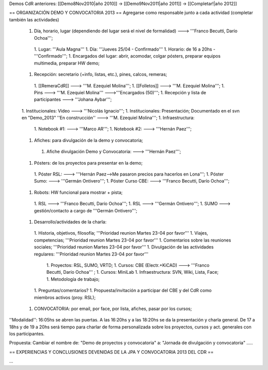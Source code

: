Demos CdR anteriores: [[Demo8Nov2010|año 2010]] -> [[Demo9Nov2011|año 2011]] -> [[Completar!|año 2012]]

== ORGANIZACIÓN DEMO Y CONVOCATORIA 2013 ==
Agregarse como responsable junto a cada actividad (completar también las actividades)

 1. Día, horario, lugar (dependiendo del lugar será el nivel de formalidad) ---> '''Franco Becutti, Darío Ochoa''';
  1. Lugar: '''Aula Magna'''
  1. Día: '''Jueves 25/04 - Confirmado'''
  1. Horario: de 16 a 20hs - '''Confirmado''';
  1. Encargados del lugar: abrir, acomodar, colgar pósters, preparar equipos multimedia, preparar HW demo;
 1. Recepción: secretario (+info, listas, etc.), pines, calcos, remeras;
  1. [[RemeraCdR]] ---> '''M. Ezequiel Molina''';
  1. [[Folletos]]    ---> '''M. Ezequiel Molina''';
  1. Pins   ---> '''M. Ezequiel Molina''' --->'''Encargados (50)''';
  1. Recepción y lista de participantes ---> '''Johana Aybar''';
 1. Institucionales: Video ---> '''Nicolás Ignacio''';
 1. Institucionales: Presentación; Documentado en el svn en "Demo_2013" ''En construcción'' ---> '''M. Ezequiel Molina''';
 1. Infraestructura:
  1. Notebook #1: ---> '''Marco AR''';
  1. Notebook #2: ---> '''Hernán Paez''';
 1. Afiches: para divulgación de la demo y convocatoria;
  1. Afiche divulgación Demo y Convocatoria: ---> '''Hernán Paez''';
 1. Pósters: de los proyectos para presentar en la demo;
  1. Póster RSL: ---> '''Hernán Paez-->Me pasaron precios para hacerlos en Lona''';
  1. Póster Sumo: ---> '''Germán Ontivero''';
  1. Póster Curso CBE: ---> '''Franco Becutti, Darío Ochoa''';
 1. Robots: HW funcional para mostrar + pista;
  1. RSL ---> '''Franco Becutti, Darío Ochoa''';
  1. RSL ---> '''Germán Ontivero''';
  1. SUMO ---> gestión/contacto a cargo de '''Germán Ontivero''';
 1. Desarrollo/actividades de la charla:
  1. Historia, objetivos, filosofía; '''Prioridad reunion Martes 23-04 por favor'''
  1. Viajes, competencias; '''Prioridad reunion Martes 23-04 por favor'''
  1. Comentarios sobre las reuniones sociales; '''Prioridad reunion Martes 23-04 por favor'''
  1. Divulgación de las actividades regulares: '''Prioridad reunion Martes 23-04 por favor'''
   1. Proyectos: RSL, SUMO, VRTD;
   1. Cursos: CBE (Electr.+KiCAD) ---> '''Franco Becutti, Darío Ochoa''' ;
   1. Cursos: MiniLab
   1. Infraestructura: SVN, Wiki, Lista, Face;
   1. Metodología de trabajo;
  1. Preguntas/comentarios?
  1. Propuesta/invitación a participar del CBE y del CdR como miembros activos (proy. RSL);
 1. CONVOCATORIA: por email, por face, por lista, afiches, pasar por los cursos;

''Modalidad'': 16:05hs se abren las puertas. A las 16:20hs y a las 18:20hs se da la presentación y charla general. De 17 a 18hs y de 19 a 20hs será tiempo para charlar de forma personalizada sobre los proyectos, cursos y act. generales con los participantes.

Propuesta: Cambiar el nombre de: "Demo de proyectos y convocatoria" a: "Jornada de divulgación y convocatoria" .....

== EXPERIENCIAS Y CONCLUSIONES DEVENIDAS DE LA JPA Y CONVOCATORIA 2013 DEL CDR ==

...
